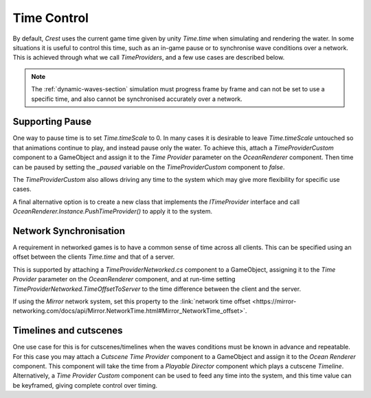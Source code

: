 Time Control
============

By default, *Crest* uses the current game time given by unity *Time.time* when simulating and rendering the water.
In some situations it is useful to control this time, such as an in-game pause or to synchronise wave conditions over a network.
This is achieved through what we call *TimeProviders*, and a few use cases are described below.

.. note::
    The :ref:`dynamic-waves-section` simulation must progress frame by frame and can not be set to use a specific time, and also cannot be synchronised accurately over a network.


Supporting Pause
----------------

One way to pause time is to set *Time.timeScale* to 0.
In many cases it is desirable to leave *Time.timeScale* untouched so that animations continue to play, and instead pause only the water.
To achieve this, attach a *TimeProviderCustom* component to a GameObject and assign it to the *Time Provider* parameter on the *OceanRenderer* component.
Then time can be paused by setting the *_paused* variable on the *TimeProviderCustom* component to *false*.

The *TimeProviderCustom* also allows driving any time to the system which may give more flexibility for specific use cases.

A final alternative option is to create a new class that implements the *ITimeProvider* interface and call *OceanRenderer.Instance.PushTimeProvider()* to apply it to the system.


Network Synchronisation
-----------------------

A requirement in networked games is to have a common sense of time across all clients.
This can be specified using an offset between the clients *Time.time* and that of a server.

This is supported by attaching a *TimeProviderNetworked.cs* component to a GameObject, assigning it to the *Time Provider* parameter on the *OceanRenderer* component, and at run-time setting *TimeProviderNetworked.TimeOffsetToServer* to the time difference between the client and the server.

If using the *Mirror* network system, set this property to the :link:`network time offset <https://mirror-networking.com/docs/api/Mirror.NetworkTime.html#Mirror_NetworkTime_offset>`.


Timelines and cutscenes
-----------------------

One use case for this is for cutscenes/timelines when the waves conditions must be known in advance and repeatable.
For this case you may attach a *Cutscene Time Provider* component to a GameObject and assign it to the *Ocean Renderer* component.
This component will take the time from a *Playable Director* component which plays a cutscene *Timeline*.
Alternatively, a *Time Provider Custom* component can be used to feed any time into the system, and this time value can be keyframed, giving complete control over timing.
